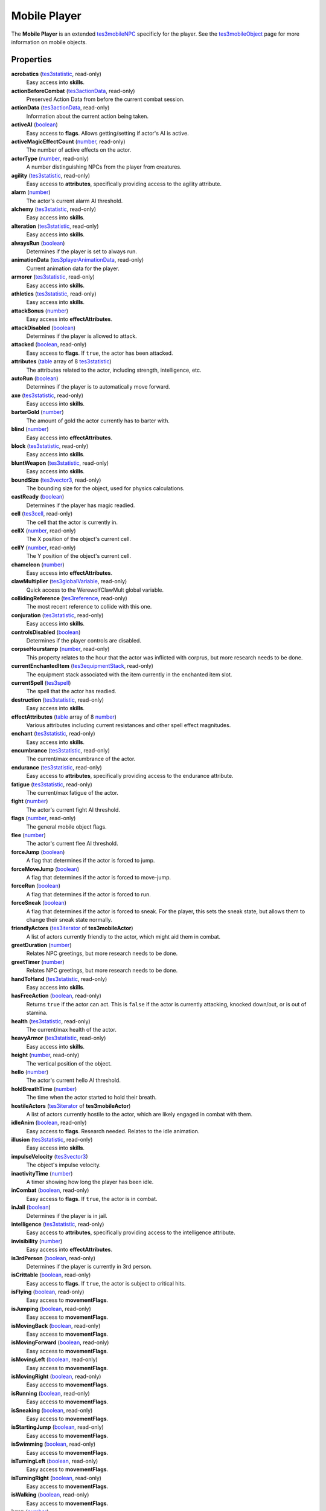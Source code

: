 
Mobile Player
========================================================

The **Mobile Player** is an extended `tes3mobileNPC`_ specificly for the player. See the `tes3mobileObject`_ page for more information on mobile objects.


Properties
--------------------------------------------------------

**acrobatics** (`tes3statistic`_, read-only)
    Easy access into **skills**.

**actionBeforeCombat** (`tes3actionData`_, read-only)
    Preserved Action Data from before the current combat session.

**actionData** (`tes3actionData`_, read-only)
    Information about the current action being taken.

**activeAI** (`boolean`_)
    Easy access to **flags**. Allows getting/setting if actor's AI is active.

**activeMagicEffectCount** (`number`_, read-only)
    The number of active effects on the actor.

**actorType** (`number`_, read-only)
    A number distinguishing NPCs from the player from creatures.

**agility** (`tes3statistic`_, read-only)
    Easy access to **attributes**, specifically providing access to the agility attribute.

**alarm** (`number`_)
    The actor's current alarm AI threshold.

**alchemy** (`tes3statistic`_, read-only)
    Easy access into **skills**.

**alteration** (`tes3statistic`_, read-only)
    Easy access into **skills**.

**alwaysRun** (`boolean`_)
    Determines if the player is set to always run.

**animationData** (`tes3playerAnimationData`_, read-only)
    Current animation data for the player.

**armorer** (`tes3statistic`_, read-only)
    Easy access into **skills**.

**athletics** (`tes3statistic`_, read-only)
    Easy access into **skills**.

**attackBonus** (`number`_)
    Easy access into **effectAttributes**.

**attackDisabled** (`boolean`_)
    Determines if the player is allowed to attack.

**attacked** (`boolean`_, read-only)
    Easy access to **flags**. If ``true``, the actor has been attacked.

**attributes** (`table`_ array of 8 `tes3statistic`_)
    The attributes related to the actor, including strength, intelligence, etc.

**autoRun** (`boolean`_)
    Determines if the player is to automatically move forward.

**axe** (`tes3statistic`_, read-only)
    Easy access into **skills**.

**barterGold** (`number`_)
    The amount of gold the actor currently has to barter with.

**blind** (`number`_)
    Easy access into **effectAttributes**.

**block** (`tes3statistic`_, read-only)
    Easy access into **skills**.

**bluntWeapon** (`tes3statistic`_, read-only)
    Easy access into **skills**.

**boundSize** (`tes3vector3`_, read-only)
    The bounding size for the object, used for physics calculations.

**castReady** (`boolean`_)
    Determines if the player has magic readied.

**cell** (`tes3cell`_, read-only)
    The cell that the actor is currently in.

**cellX** (`number`_, read-only)
    The X position of the object's current cell.

**cellY** (`number`_, read-only)
    The Y position of the object's current cell.

**chameleon** (`number`_)
    Easy access into **effectAttributes**.

**clawMultiplier** (`tes3globalVariable`_, read-only)
    Quick access to the WerewolfClawMult global variable.

**collidingReference** (`tes3reference`_, read-only)
    The most recent reference to collide with this one.

**conjuration** (`tes3statistic`_, read-only)
    Easy access into **skills**.

**controlsDisabled** (`boolean`_)
    Determines if the player controls are disabled.

**corpseHourstamp** (`number`_, read-only)
    This property relates to the hour that the actor was inflicted with corprus, but more research needs to be done.

**currentEnchantedItem** (`tes3equipmentStack`_, read-only)
    The equipment stack associated with the item currently in the enchanted item slot.

**currentSpell** (`tes3spell`_)
    The spell that the actor has readied.

**destruction** (`tes3statistic`_, read-only)
    Easy access into **skills**.

**effectAttributes** (`table`_ array of 8 `number`_)
    Various attributes including current resistances and other spell effect magnitudes.

**enchant** (`tes3statistic`_, read-only)
    Easy access into **skills**.

**encumbrance** (`tes3statistic`_, read-only)
    The current/max encumbrance of the actor.

**endurance** (`tes3statistic`_, read-only)
    Easy access to **attributes**, specifically providing access to the endurance attribute.

**fatigue** (`tes3statistic`_, read-only)
    The current/max fatigue of the actor.

**fight** (`number`_)
    The actor's current fight AI threshold.

**flags** (`number`_, read-only)
    The general mobile object flags.

**flee** (`number`_)
    The actor's current flee AI threshold.

**forceJump** (`boolean`_)
    A flag that determines if the actor is forced to jump.

**forceMoveJump** (`boolean`_)
    A flag that determines if the actor is forced to move-jump.

**forceRun** (`boolean`_)
    A flag that determines if the actor is forced to run.

**forceSneak** (`boolean`_)
    A flag that determines if the actor is forced to sneak. For the player, this sets the sneak state, but allows them to change their sneak state normally.

**friendlyActors** (`tes3iterator`_ of **tes3mobileActor**)
    A list of actors currently friendly to the actor, which might aid them in combat.

**greetDuration** (`number`_)
    Relates NPC greetings, but more research needs to be done.

**greetTimer** (`number`_)
    Relates NPC greetings, but more research needs to be done.

**handToHand** (`tes3statistic`_, read-only)
    Easy access into **skills**.

**hasFreeAction** (`boolean`_, read-only)
    Returns ``true`` if the actor can act. This is ``false`` if the actor is currently attacking, knocked down/out, or is out of stamina.

**health** (`tes3statistic`_, read-only)
    The current/max health of the actor.

**heavyArmor** (`tes3statistic`_, read-only)
    Easy access into **skills**.

**height** (`number`_, read-only)
    The vertical position of the object.

**hello** (`number`_)
    The actor's current hello AI threshold.

**holdBreathTime** (`number`_)
    The time when the actor started to hold their breath.

**hostileActors** (`tes3iterator`_ of **tes3mobileActor**)
    A list of actors currently hostile to the actor, which are likely engaged in combat with them.

**idleAnim** (`boolean`_, read-only)
    Easy access to **flags**. Research needed. Relates to the idle animation.

**illusion** (`tes3statistic`_, read-only)
    Easy access into **skills**.

**impulseVelocity** (`tes3vector3`_)
    The object's impulse velocity.

**inactivityTime** (`number`_)
    A timer showing how long the player has been idle.

**inCombat** (`boolean`_, read-only)
    Easy access to **flags**. If ``true``, the actor is in combat.

**inJail** (`boolean`_)
    Determines if the player is in jail.

**intelligence** (`tes3statistic`_, read-only)
    Easy access to **attributes**, specifically providing access to the intelligence attribute.

**invisibility** (`number`_)
    Easy access into **effectAttributes**.

**is3rdPerson** (`boolean`_, read-only)
    Determines if the player is currently in 3rd person.

**isCrittable** (`boolean`_, read-only)
    Easy access to **flags**. If ``true``, the actor is subject to critical hits.

**isFlying** (`boolean`_, read-only)
    Easy access to **movementFlags**.

**isJumping** (`boolean`_, read-only)
    Easy access to **movementFlags**.

**isMovingBack** (`boolean`_, read-only)
    Easy access to **movementFlags**.

**isMovingForward** (`boolean`_, read-only)
    Easy access to **movementFlags**.

**isMovingLeft** (`boolean`_, read-only)
    Easy access to **movementFlags**.

**isMovingRight** (`boolean`_, read-only)
    Easy access to **movementFlags**.

**isRunning** (`boolean`_, read-only)
    Easy access to **movementFlags**.

**isSneaking** (`boolean`_, read-only)
    Easy access to **movementFlags**.

**isStartingJump** (`boolean`_, read-only)
    Easy access to **movementFlags**.

**isSwimming** (`boolean`_, read-only)
    Easy access to **movementFlags**.

**isTurningLeft** (`boolean`_, read-only)
    Easy access to **movementFlags**.

**isTurningRight** (`boolean`_, read-only)
    Easy access to **movementFlags**.

**isWalking** (`boolean`_, read-only)
    Easy access to **movementFlags**.

**jump** (`number`_)
    Easy access into **effectAttributes**.

**jumpingDisabled** (`boolean`_)
    Determines if the player can jump.

**knownWerewolf** (`tes3globalVariable`_, read-only)
    Quick access to the pcknownWerewolf global variable.

**lastGroundZ** (`number`_)
    The vertical position that the actor was last on solid ground.

**lastUsedAlembic** (`tes3apparatus`_, read-only)
    One of the last used apparatus items when performing alchemy.

**lastUsedAmmoCount** (`number`_)
    The number of ammo used.

**lastUsedCalcinator** (`tes3apparatus`_, read-only)
    One of the last used apparatus items when performing alchemy.

**lastUsedMortar** (`tes3apparatus`_, read-only)
    One of the last used apparatus items when performing alchemy.

**lastUsedRetort** (`tes3apparatus`_, read-only)
    One of the last used apparatus items when performing alchemy.

**levelUpProgress** (`number`_)
    The current progress towards the next level.

**levelupsPerAttribute** (`table`_ array of 8 `number`_)
    The number of skill leveups obtained for each governing attribute.

**levelupsPerSpecialization** (`table`_ array of 3 `number`_)
    The number of skill leveups obtained for each governing specialization.

**levitate** (`number`_)
    Easy access into **effectAttributes**.

**lightArmor** (`tes3statistic`_, read-only)
    Easy access into **skills**.

**longBlade** (`tes3statistic`_, read-only)
    Easy access into **skills**.

**luck** (`tes3statistic`_, read-only)
    Easy access to **attributes**, specifically providing access to the luck attribute.

**magicDisabled** (`boolean`_)
    Determines if the player can use magic.

**magicka** (`tes3statistic`_, read-only)
    The current/max magicka of the actor.

**magickaMultiplier** (`tes3statistic`_, read-only)
    The current/max magickaMultiplier of the actor.

**marksman** (`tes3statistic`_, read-only)
    Easy access into **skills**.

**mediumArmor** (`tes3statistic`_, read-only)
    Easy access into **skills**.

**mercantile** (`tes3statistic`_, read-only)
    Easy access into **skills**.

**mouseLookDisabled** (`boolean`_)
    Determines if the player can look around using the mouse.

**movementFlags** (`number`_, read-only)
    The object's current movement flags.

**mysticism** (`tes3statistic`_, read-only)
    Easy access into **skills**.

**nextActionWeight** (`number`_)
    How important the actor's next action is in their AI decision making.

**object** (`tes3npc`_ or `tes3npcInstance`_, read-only)
    The NPC associated with this mobile actor.

**paralyze** (`number`_)
    Easy access into **effectAttributes**.

**personality** (`tes3statistic`_, read-only)
    Easy access to **attributes**, specifically providing access to the personality attribute.

**position** (`tes3vector3`_)
    The object's position.

**preMovementFlags** (`number`_, read-only)
    The object's movement flags from the previous check.

**readiedAmmo** (`tes3equipmentStack`_)
    The currently equipped ammunition.

**readiedAmmoCount** (`number`_)
    The stack count of ammunition equipped.

**readiedShield** (`tes3equipmentStack`_)
    The currently equipped shield.

**readiedWeapon** (`tes3equipmentStack`_)
    The currently equipped weapon.

**reference** (`tes3reference`_)
    The reference associated with this object.

**resistBlightDisease** (`number`_)
    Easy access into **effectAttributes**.

**resistCommonDisease** (`number`_)
    Easy access into **effectAttributes**.

**resistCorprus** (`number`_)
    Easy access into **effectAttributes**.

**resistFire** (`number`_)
    Easy access into **effectAttributes**.

**resistFrost** (`number`_)
    Easy access into **effectAttributes**.

**resistMagicka** (`number`_)
    Easy access into **effectAttributes**.

**resistNormalWeapons** (`number`_)
    Easy access into **effectAttributes**.

**resistParalysis** (`number`_)
    Easy access into **effectAttributes**.

**resistPoison** (`number`_)
    Easy access into **effectAttributes**.

**resistShock** (`number`_)
    Easy access into **effectAttributes**.

**restHoursRemaining** (`number`_)
    The number of hours left when resting or waiting.

**restoration** (`tes3statistic`_, read-only)
    Easy access into **skills**.

**sanctuary** (`number`_)
    Easy access into **effectAttributes**.

**scanInterval** (`number`_, read-only)
    Unresearched. Possibly the rate at which the actor scans for new targets.

**security** (`tes3statistic`_, read-only)
    Easy access into **skills**.

**shortBlade** (`tes3statistic`_, read-only)
    Easy access into **skills**.

**silence** (`number`_)
    Easy access into **effectAttributes**.

**skillProgress** (`table`_ array of 27 `number`_)
    The progress of leveling each of the player's skills.

**skills** (`table`_ array of 27 `tes3statistic`_)
    The skills the NPC has.

**sleeping** (`boolean`_)
    Determines if the player is currently resting.

**sneak** (`tes3statistic`_, read-only)
    Easy access into **skills**.

**sound** (`number`_)
    Easy access into **effectAttributes**.

**spear** (`tes3statistic`_, read-only)
    Easy access into **skills**.

**speechcraft** (`tes3statistic`_, read-only)
    Easy access into **skills**.

**speed** (`tes3statistic`_, read-only)
    Easy access to **attributes**, specifically providing access to the speed attribute.

**spellReadied** (`boolean`_, read-only)
    Easy access to **flags**. If ``true``, actor has a spell prepared.

**strength** (`tes3statistic`_, read-only)
    Easy access to **attributes**, specifically providing access to the strength attribute.

**swiftSwim** (`number`_)
    Easy access into **effectAttributes**.

**telekinesis** (`number`_)
    The current magnitude of the telekinesis effect of the player.

**torchSlot** (`tes3equipmentStack`_)
    The currently equipped torch.

**travelling** (`boolean`_)
    Determines if the player is currently travelling.

**unarmored** (`tes3statistic`_, read-only)
    Easy access into **skills**.

**underwater** (`boolean`_, read-only)
    Easy access to **flags**. If ``true``, the actor is underwater.

**vanityDisabled** (`boolean`_)
    Determines if the player can use the vanity camera.

**velocity** (`tes3vector3`_)
    The object's velocity.

**viewSwitchDisabled** (`boolean`_)
    Determines if the player can use switch between third and first person.

**visionBonus** (`number`_)
    The current magnitude of the night eye effect of the player.

**waterBreathing** (`number`_)
    Easy access into **effectAttributes**.

**waterWalking** (`number`_)
    Easy access into **effectAttributes**.

**weaponDrawn** (`boolean`_, read-only)
    Easy access to **flags**. If ``true``, actor has a weapon drawn.

**weaponReady** (`boolean`_)
    Determines if the player has a weapon readied.

**werewolf** (`boolean`_, read-only)
    Easy access to **flags**. If ``true``, actor is a werewolf.

**width** (`number`_, read-only)
    The width of the actor.

**willpower** (`tes3statistic`_, read-only)
    Easy access to **attributes**, specifically providing access to the willpower attribute.


Functions
--------------------------------------------------------

`applyHealthDamage`_
    Causes damage to the actor, invoking the associated `damage`_ and `damaged`_ events.

`exerciseSkill`_
    Provides experience to a specific skill. This fires the `exerciseSkill event`_.

`startCombat`_
    Begins combat with a specified actor, triggering the `combatStart`_ and `combatStarted`_ events.

`stopCombat`_
    Ends combat with a specified actor, triggering the `combatStop`_ and `combatStopped`_ events.


.. _`boolean`: ../lua/boolean.html
.. _`number`: ../lua/number.html
.. _`string`: ../lua/string.html
.. _`table`: ../lua/table.html
.. _`userdata`: ../lua/userdata.html

.. _`tes3actionData`: actionData.html
.. _`tes3apparatus`: apparatus.html
.. _`tes3cell`: cell.html
.. _`tes3equipmentStack`: equipmentStack.html
.. _`tes3globalvariable`: globalvariable.html
.. _`tes3iterator`: iterator.html
.. _`tes3mobileActor`: mobileActor.html
.. _`tes3mobileCreature`: mobileCreature.html
.. _`tes3mobileNPC`: mobileNPC.html
.. _`tes3mobileObject`: mobileObject.html
.. _`tes3npc`: npc.html
.. _`tes3npcInstance`: npcInstance.html
.. _`tes3playerAnimationData`: playerAnimationData.html
.. _`tes3reference`: reference.html
.. _`tes3spell`: spell.html
.. _`tes3statistic`: statistic.html
.. _`tes3vector3`: vector3.html

.. _`combatStart`: ../event/combatStart.html
.. _`combatStarted`: ../event/combatStarted.html
.. _`combatStop`: ../event/combatStop.html
.. _`combatStopped`: ../event/combatStopped.html
.. _`damage`: ../event/damage.html
.. _`damaged`: ../event/damaged.html
.. _`exerciseSkill event`: ../event/exerciseSkill.html

.. _`applyHealthDamage`: mobileActor/applyHealthDamage.html
.. _`exerciseSkill`: mobilePlayer/exerciseSkill.html
.. _`startCombat`: mobileActor/startCombat.html
.. _`stopCombat`: mobileActor/stopCombat.html
